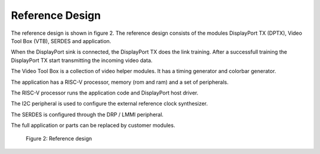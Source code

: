 Reference Design
================

The reference design is shown in figure 2.
The reference design consists of the modules DisplayPort TX (DPTX), Video Tool Box (VTB), SERDES and application. 

When the DisplayPort sink is connected, the DisplayPort TX does the link training. After a successfull training the DisplayPort TX start transmitting the incoming video data.

The Video Tool Box is a collection of video helper modules. It has a timing generator and colorbar generator. 

The application has a RISC-V processor, memory (rom and ram) and a set of peripherals. 

The RISC-V processor runs the application code and DisplayPort host driver. 

The I2C peripheral is used to configure the external reference clock synthesizer. 

The SERDES is configured through the DRP / LMMI peripheral. 

The full application or parts can be replaced by customer modules. 


.. figure:: ./images/reference_design.svg
   :alt: Reference design
   
   Figure 2: Reference design
